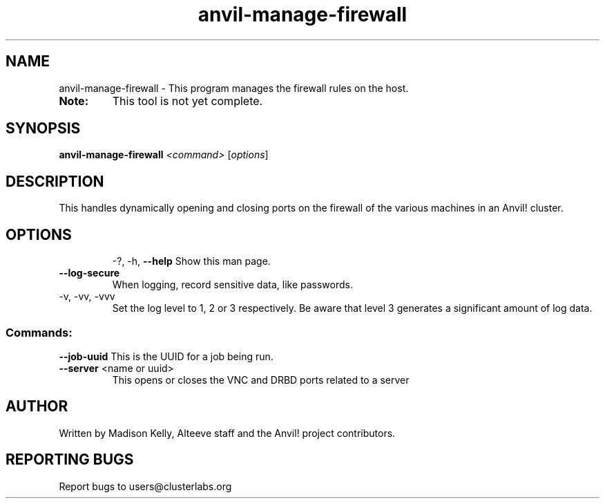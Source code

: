 .\" Manpage for the Anvil! firewall management tool
.\" Contact mkelly@alteeve.com to report issues, concerns or suggestions.
.TH anvil-manage-firewall "8" "August 02 2022" "Anvil! Intelligent Availability™ Platform"
.SH NAME
anvil-manage-firewall \- This program manages the firewall rules on the host.
.TP
.B Note: 
This tool is not yet complete.
.SH SYNOPSIS
.B anvil-manage-firewall 
\fI\,<command> \/\fR[\fI\,options\/\fR]
.SH DESCRIPTION
This handles dynamically opening and closing ports on the firewall of the various machines in an Anvil! cluster.
.TP
.SH OPTIONS
\-?, \-h, \fB\-\-help\fR
Show this man page.
.TP
\fB\-\-log-secure\fR
When logging, record sensitive data, like passwords.
.TP
\-v, \-vv, \-vvv
Set the log level to 1, 2 or 3 respectively. Be aware that level 3 generates a significant amount of log data.
.SS "Commands:"
\fB\-\-job\-uuid\fR 
This is the UUID for a job being run.
.TP
\fB\-\-server\fR <name or uuid>
This opens or closes the VNC and DRBD ports related to a server
.IP
.SH AUTHOR
Written by Madison Kelly, Alteeve staff and the Anvil! project contributors.
.SH "REPORTING BUGS"
Report bugs to users@clusterlabs.org

